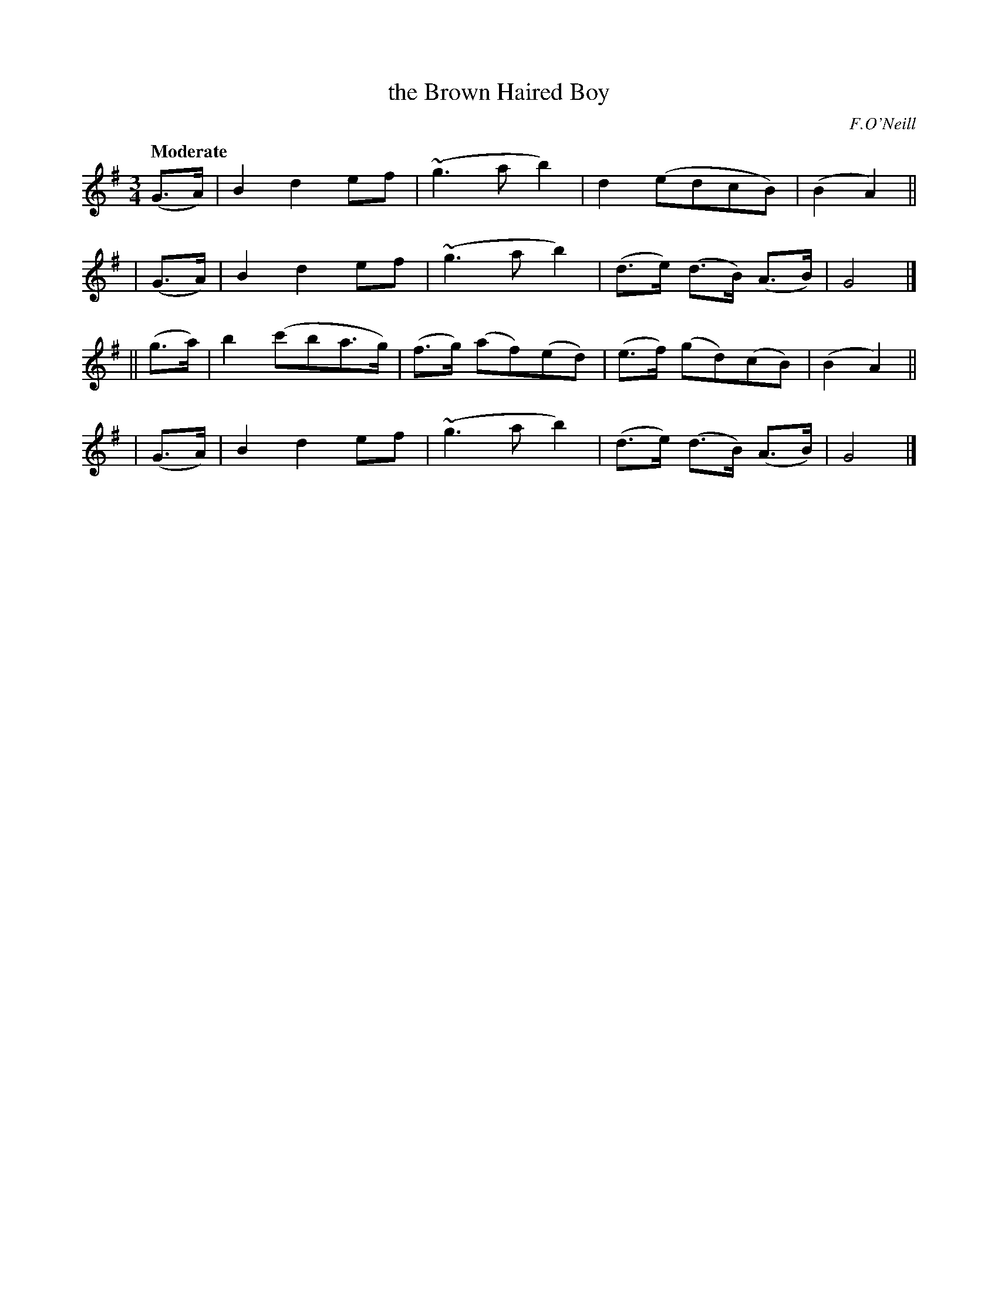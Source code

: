 X: 155
T: the Brown Haired Boy
R: air, waltz
%S: s:4 b:16(4+4+4+4)
B: O'Neill's 1850 #155
O: F.O'Neill
Z: 1997 henrik.norbeck@mailbox.swipnet.se
Q: "Moderate"
M: 3/4
L: 1/8
K: G
   (G>A) | B2 d2 ef | (~g3 a b2) | d2 (edcB) | (B2 A2) ||
|  (G>A) | B2 d2 ef | (~g3 a b2) | (d>e) (d>B) (A>B) | G4 |]
|| (g>a) | b2 (c'ba>g) | (f>g) (af)(ed) | (e>f) (gd)(cB) | (B2 A2) ||
|  (G>A) | B2 d2 ef | (~g3 a b2) | (d>e) (d>B) (A>B) | G4 |]
